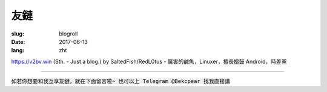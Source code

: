 ==============================
友鏈
==============================

:slug: blogroll
:date: 2017-06-13
:lang: zht

|saltedfish| https://v2bv.win (Sth. - Just a blog.) by SaltedFish/RedL0tus - 厲害的鹹魚，Linuxer，擅長搗鼓 Android，時差黨

****

:code:`如若你想要和我互享友鏈，就在下面留言啦~ 也可以上 Telegram @Bekcpear 找我直接講`


.. |saltedfish| image:: /static/images/blogroll/saltedfish.jpg
   :height: 50
   :width: 50
